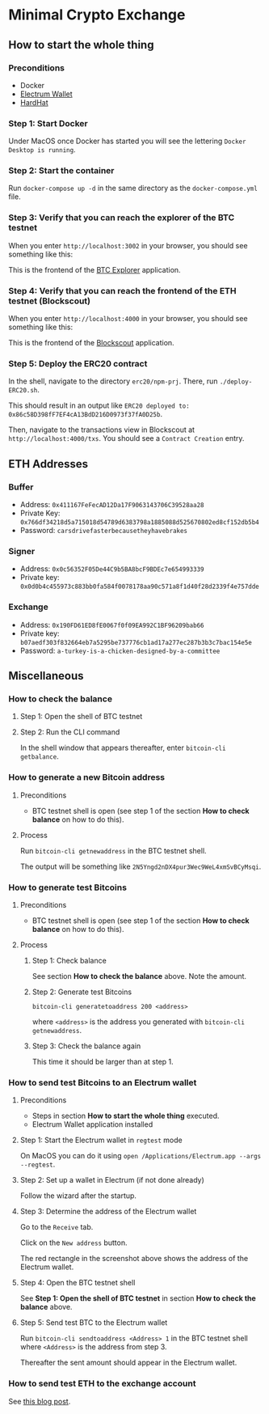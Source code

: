 * Minimal Crypto Exchange

** How to start the whole thing  

*** Preconditions

 * Docker
 * [[https://electrum.org/#download][Electrum Wallet]]
 * [[https://hardhat.org][HardHat]]
   
*** Step 1: Start Docker
   
Under MacOS once Docker has started you will see the lettering ~Docker Desktop is running~.

[[file:docs/img/2021-09-16_01.png]]

*** Step 2: Start the container

Run ~docker-compose up -d~ in the same directory as the ~docker-compose.yml~ file.

*** Step 3: Verify that you can reach the explorer of the BTC testnet

When you enter ~http://localhost:3002~ in your browser, you should see something like this:

[[file:docs/img/2021-09-16_02.png]]

This is the frontend of the [[https://bitcoinexplorer.org][BTC Explorer]] application.

*** Step 4: Verify that you can reach the frontend of the ETH testnet (Blockscout)

When you enter ~http://localhost:4000~ in your browser, you should see something like this:

[[file:docs/img/2021-09-27_01.png]]

This is the frontend of the [[https://github.com/blockscout/blockscout][Blockscout]] application.

*** Step 5: Deploy the ERC20 contract

In the shell, navigate to the directory ~erc20/npm-prj~. There, run ~./deploy-ERC20.sh~.

This should result in an output like ~ERC20 deployed to: 0x86c58D398fF7EF4cA13BdD216D0973f37fA0D25b~.

Then, navigate to the transactions view in Blockscout at ~http://localhost:4000/txs~. You should see a ~Contract Creation~ entry.

[[file:docs/img/2021-10-16_01.png]]

** ETH Addresses

*** Buffer

 * Address: ~0x411167FeFecAD12Da17F9063143706C39528aa28~
 * Private Key: ~0x766df34218d5a715018d54789d6383798a1885088d525670802ed8cf152db5b4~
 * Password: ~carsdrivefasterbecausetheyhavebrakes~
    
*** Signer

 * Address: ~0x0c56352F05De44C9b5BA8bcF9BDEc7e654993339~
 * Private key: ~0x0d0b4c455973c883bb0fa584f0078178aa90c571a8f1d40f28d2339f4e757dde~

*** Exchange    

 * Address: ~0x190FD61ED8fE0067f0f09EA992C1BF96209bab66~
 * Private key: ~b07aedf303f832664eb7a5295be737776cb1ad17a277ec287b3b3c7bac154e5e~
 * Password: ~a-turkey-is-a-chicken-designed-by-a-committee~

** Miscellaneous

*** How to check the balance

**** Step 1: Open the shell of BTC testnet
     
[[file:docs/img/2021-09-18_01.png]]

**** Step 2: Run the CLI command

In the shell window that appears thereafter, enter ~bitcoin-cli getbalance~.

[[file:docs/img/2021-09-18_02.png]]

*** How to generate a new Bitcoin address

**** Preconditions    

 * BTC testnet shell is open (see step 1 of the section *How to check balance* on how to do this).

**** Process

Run ~bitcoin-cli getnewaddress~ in the BTC testnet shell.

The output will be something like ~2N5Yngd2nDX4pur3Wec9WeL4xmSvBCyMsqi~.

*** How to generate test Bitcoins

**** Preconditions    

 * BTC testnet shell is open (see step 1 of the section *How to check balance* on how to do this).

**** Process

***** Step 1: Check balance

See section *How to check the balance* above. Note the amount.
      
***** Step 2: Generate test Bitcoins
     
~bitcoin-cli generatetoaddress 200 <address>~

where ~<address>~ is the address you generated with ~bitcoin-cli getnewaddress~.

***** Step 3: Check the balance again

This time it should be larger than at step 1.

*** How to send test Bitcoins to an Electrum wallet

**** Preconditions

 * Steps in section *How to start the whole thing* executed.
 * Electrum Wallet application installed

**** Step 1: Start the Electrum wallet in ~regtest~ mode

On MacOS you can do it using ~open /Applications/Electrum.app --args --regtest~.     

**** Step 2: Set up a wallet in Electrum (if not done already)

Follow the wizard after the startup.

**** Step 3: Determine the address of the Electrum wallet

Go to the ~Receive~ tab.

[[file:docs/img/2021-09-18_03.png]]

Click on the ~New address~ button.

[[file:docs/img/2021-09-18_04.png]]

The red rectangle in the screenshot above shows the address of the Electrum wallet.

**** Step 4: Open the BTC testnet shell

See *Step 1: Open the shell of BTC testnet* in section *How to check the balance* above.

**** Step 5: Send test BTC to the Electrum wallet

Run ~bitcoin-cli sendtoaddress <Address> 1~ in the BTC testnet shell where ~<Address>~ is the address from step 3.

[[file:docs/img/2021-09-18_05.png]]

Thereafter the sent amount should appear in the Electrum wallet.

[[file:docs/img/2021-09-18_06.png]]

*** How to send test ETH to the exchange account

See [[https://dpisarenko.com/posts/eth-transfers/][this blog post]].    
